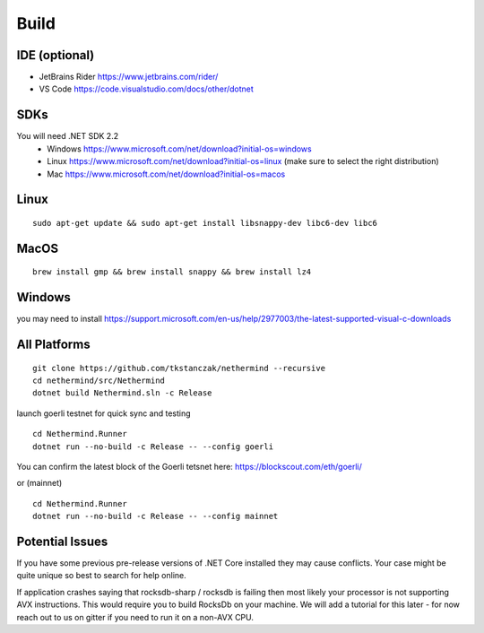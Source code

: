 Build
*****

IDE (optional)
^^^^^^^^^^^^^^

* JetBrains Rider https://www.jetbrains.com/rider/
* VS Code https://code.visualstudio.com/docs/other/dotnet

SDKs
^^^^

You will need .NET SDK 2.2
 * Windows https://www.microsoft.com/net/download?initial-os=windows
 * Linux https://www.microsoft.com/net/download?initial-os=linux (make sure to select the right distribution)
 * Mac https://www.microsoft.com/net/download?initial-os=macos

Linux
^^^^^

::

    sudo apt-get update && sudo apt-get install libsnappy-dev libc6-dev libc6

MacOS
^^^^^

::

    brew install gmp && brew install snappy && brew install lz4
    
Windows
^^^^^^^

you may need to install https://support.microsoft.com/en-us/help/2977003/the-latest-supported-visual-c-downloads

All Platforms
^^^^^^^^^^^^^

::

    git clone https://github.com/tkstanczak/nethermind --recursive
    cd nethermind/src/Nethermind
    dotnet build Nethermind.sln -c Release

launch goerli testnet for quick sync and testing

::

    cd Nethermind.Runner
    dotnet run --no-build -c Release -- --config goerli   

You can confirm the latest block of the Goerli tetsnet here:
https://blockscout.com/eth/goerli/

or (mainnet)

::

    cd Nethermind.Runner
    dotnet run --no-build -c Release -- --config mainnet

Potential Issues
^^^^^^^^^^^^^^^^

If you have some previous pre-release versions of .NET Core installed they may cause conflicts. Your case might be quite unique so best to search for help online.

If application crashes saying that rocksdb-sharp / rocksdb is failing then most likely your processor is not supporting AVX instructions. This would require you to build RocksDb on your machine. We will add a tutorial for this later - for now reach out to us on gitter if you need to run it on a non-AVX CPU.
